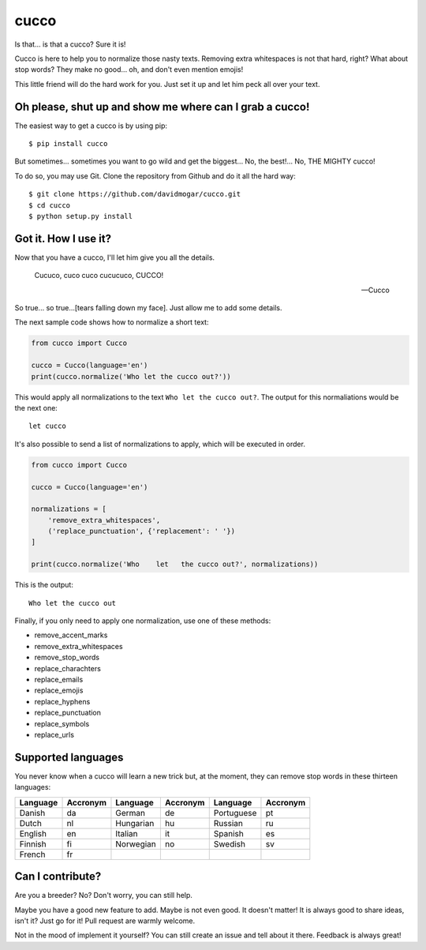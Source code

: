 cucco |Build Status| |codecov|
==============================

Is that... is that a cucco? Sure it is!

Cucco is here to help you to normalize those nasty texts. Removing extra
whitespaces is not that hard, right? What about stop words? They make no
good... oh, and don't even mention emojis!

This little friend will do the hard work for you. Just set it up and let
him peck all over your text.

Oh please, shut up and show me where can I grab a cucco!
--------------------------------------------------------

The easiest way to get a cucco is by using pip:

::

    $ pip install cucco

But sometimes... sometimes you want to go wild and get the biggest...
No, the best!... No, THE MIGHTY cucco!

To do so, you may use Git. Clone the repository from Github and do it
all the hard way:

::

    $ git clone https://github.com/davidmogar/cucco.git
    $ cd cucco
    $ python setup.py install

Got it. How I use it?
---------------------

Now that you have a cucco, I'll let him give you all the details.

    Cucuco, cuco cuco cucucuco, CUCCO!

    -- Cucco

So true... so true...[tears falling down my face]. Just allow me to add
some details.

The next sample code shows how to normalize a short text:

.. code:: python

    from cucco import Cucco

    cucco = Cucco(language='en')
    print(cucco.normalize('Who let the cucco out?'))

This would apply all normalizations to the text
``Who let the cucco out?``. The output for this normaliations would be
the next one:

::

    let cucco

It's also possible to send a list of normalizations to apply, which will
be executed in order.

.. code:: python

    from cucco import Cucco

    cucco = Cucco(language='en')

    normalizations = [
        'remove_extra_whitespaces',
        ('replace_punctuation', {'replacement': ' '})
    ]

    print(cucco.normalize('Who    let   the cucco out?', normalizations))

This is the output:

::

    Who let the cucco out

Finally, if you only need to apply one normalization, use one of these
methods:

-  remove\_accent\_marks
-  remove\_extra\_whitespaces
-  remove\_stop\_words
-  replace\_charachters
-  replace\_emails
-  replace\_emojis
-  replace\_hyphens
-  replace\_punctuation
-  replace\_symbols
-  replace\_urls

Supported languages
-------------------

You never know when a cucco will learn a new trick but, at the moment,
they can remove stop words in these thirteen languages:

+------------+------------+-------------+------------+--------------+------------+
| Language   | Accronym   | Language    | Accronym   | Language     | Accronym   |
+============+============+=============+============+==============+============+
| Danish     | da         | German      | de         | Portuguese   | pt         |
+------------+------------+-------------+------------+--------------+------------+
| Dutch      | nl         | Hungarian   | hu         | Russian      | ru         |
+------------+------------+-------------+------------+--------------+------------+
| English    | en         | Italian     | it         | Spanish      | es         |
+------------+------------+-------------+------------+--------------+------------+
| Finnish    | fi         | Norwegian   | no         | Swedish      | sv         |
+------------+------------+-------------+------------+--------------+------------+
| French     | fr         |             |            |              |            |
+------------+------------+-------------+------------+--------------+------------+

Can I contribute?
-----------------

Are you a breeder? No? Don't worry, you can still help.

Maybe you have a good new feature to add. Maybe is not even good. It
doesn't matter! It is always good to share ideas, isn't it? Just go for
it! Pull request are warmly welcome.

Not in the mood of implement it yourself? You can still create an issue
and tell about it there. Feedback is always great!

.. |Build Status| image:: https://travis-ci.org/davidmogar/cucco.svg?branch=master
   :target: https://travis-ci.org/davidmogar/cucco
.. |codecov| image:: https://codecov.io/gh/davidmogar/cucco/branch/master/graph/badge.svg
   :target: https://codecov.io/gh/davidmogar/cucco
